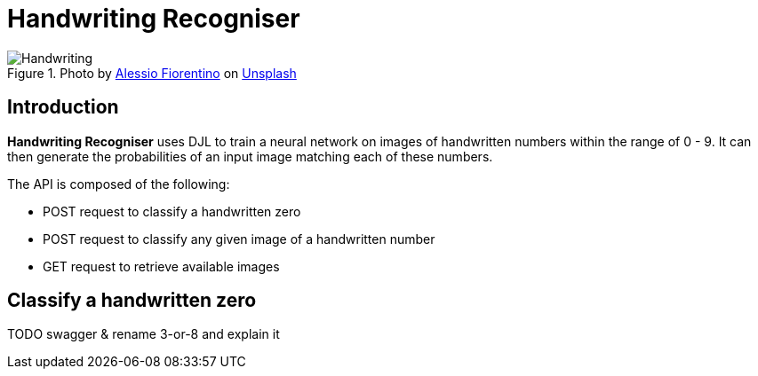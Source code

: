 = Handwriting Recogniser
:reftext: Handwriting Recogniser
:navtitle: Introduction
:icons: font

.Photo by https://unsplash.com/@fioreale[Alessio Fiorentino,window=_blank] on https://unsplash.com/photos/MiNq1Mjikfw[Unsplash,window=_blank]
image::handwriting.jpg[Handwriting]

== Introduction

*Handwriting Recogniser* uses DJL to train a neural network on images of handwritten numbers within the range of 0 - 9.
It can then generate the probabilities of an input image matching each of these numbers.

The API is composed of the following:

* POST request to classify a handwritten zero
* POST request to classify any given image of a handwritten number
* GET request to retrieve available images

== Classify a handwritten zero

TODO swagger & rename 3-or-8 and explain it